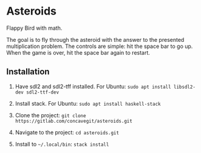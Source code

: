 * Asteroids
Flappy Bird with math.

[[file:sample.png]]

The goal is to fly through the asteroid with the answer to the presented multiplication problem.
The controls are simple: hit the space bar to go up.
When the game is over, hit the space bar again to restart.

** Installation
1. Have sdl2 and sdl2-tff installed. For Ubuntu:
   =sudo apt install libsdl2-dev sdl2-ttf-dev=
  
2. Install stack. For Ubuntu:
   =sudo apt install haskell-stack=
  
3. Clone the project: =git clone https://gitlab.com/concavegit/asteroids.git=

4. Navigate to the project: =cd asteroids.git=

5. Install to =~/.local/bin=: =stack install=
